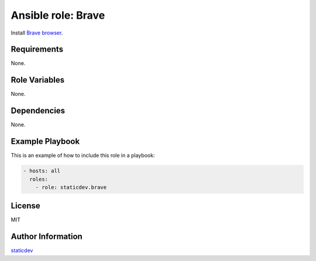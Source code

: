 Ansible role: Brave
====================

|Tests|

.. |Tests| image:: https://github.com/staticdev/ansible-role-brave/workflows/Tests/badge.svg
   :target: https://github.com/staticdev/ansible-role-brave/actions?workflow=Tests
   :alt: Tests

Install `Brave browser`_.


Requirements
------------

None.


Role Variables
--------------

None.


Dependencies
------------

None.


Example Playbook
----------------

This is an example of how to include this role in a playbook:

.. code:: yaml

   - hosts: all
     roles:
       - role: staticdev.brave


License
-------

MIT


Author Information
------------------

`staticdev`_

.. _Brave browser: https://brave.com
.. _staticdev: https://github.com/staticdev
